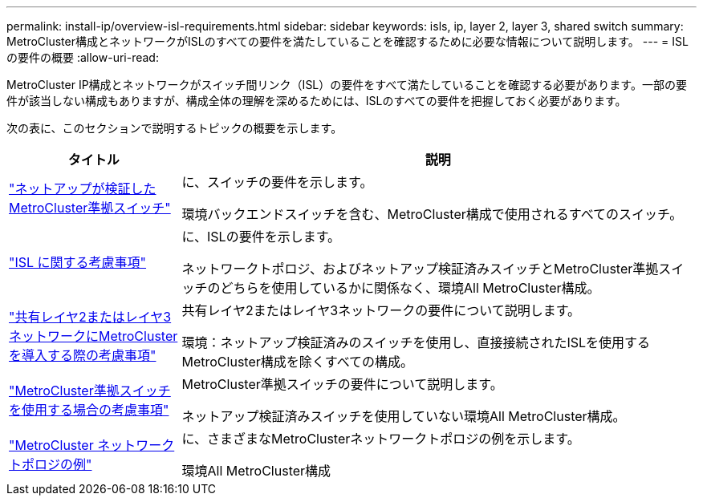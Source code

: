 ---
permalink: install-ip/overview-isl-requirements.html 
sidebar: sidebar 
keywords: isls, ip, layer 2, layer 3, shared switch 
summary: MetroCluster構成とネットワークがISLのすべての要件を満たしていることを確認するために必要な情報について説明します。 
---
= ISLの要件の概要
:allow-uri-read: 


[role="lead"]
MetroCluster IP構成とネットワークがスイッチ間リンク（ISL）の要件をすべて満たしていることを確認する必要があります。一部の要件が該当しない構成もありますが、構成全体の理解を深めるためには、ISLのすべての要件を把握しておく必要があります。

次の表に、このセクションで説明するトピックの概要を示します。

[cols="25,75"]
|===
| タイトル | 説明 


| link:mcc-compliant-netapp-validated-switches.html["ネットアップが検証したMetroCluster準拠スイッチ"] | に、スイッチの要件を示します。

環境バックエンドスイッチを含む、MetroCluster構成で使用されるすべてのスイッチ。 


| link:concept-requirements-isls.html["ISL に関する考慮事項"] | に、ISLの要件を示します。

ネットワークトポロジ、およびネットアップ検証済みスイッチとMetroCluster準拠スイッチのどちらを使用しているかに関係なく、環境All MetroCluster構成。 


| link:concept-considerations-layer-2-layer-3.html["共有レイヤ2またはレイヤ3ネットワークにMetroClusterを導入する際の考慮事項"] | 共有レイヤ2またはレイヤ3ネットワークの要件について説明します。

環境：ネットアップ検証済みのスイッチを使用し、直接接続されたISLを使用するMetroCluster構成を除くすべての構成。 


| link:concept-requirement-and-limitations-mcc-compliant-switches.html["MetroCluster準拠スイッチを使用する場合の考慮事項"] | MetroCluster準拠スイッチの要件について説明します。

ネットアップ検証済みスイッチを使用していない環境All MetroCluster構成。 


| link:concept-example-network-topologies.html["MetroCluster ネットワークトポロジの例"] | に、さまざまなMetroClusterネットワークトポロジの例を示します。

環境All MetroCluster構成 
|===